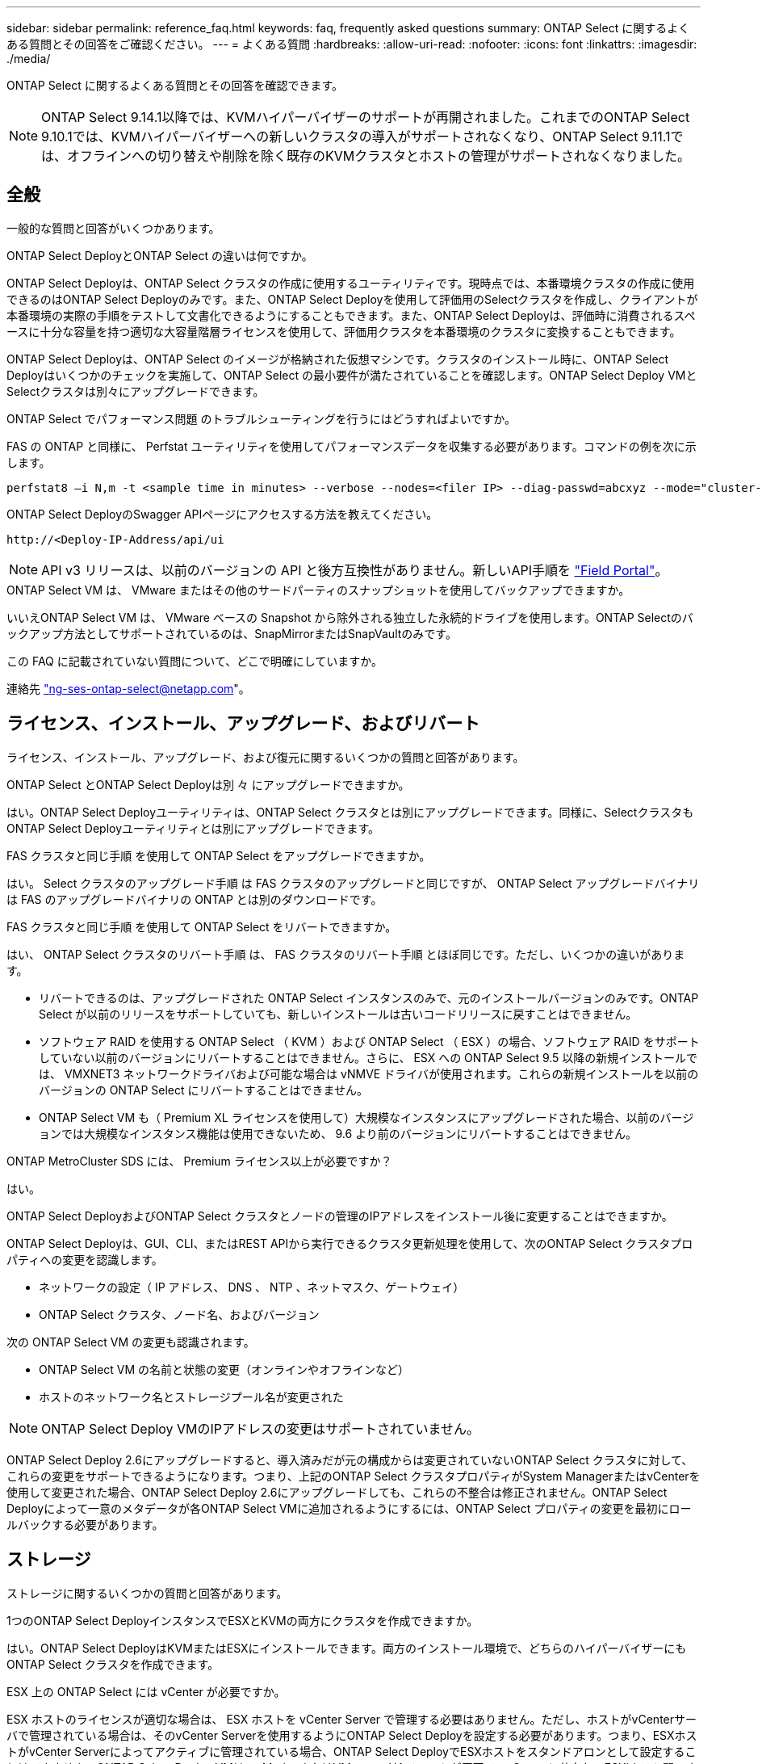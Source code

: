 ---
sidebar: sidebar 
permalink: reference_faq.html 
keywords: faq, frequently asked questions 
summary: ONTAP Select に関するよくある質問とその回答をご確認ください。 
---
= よくある質問
:hardbreaks:
:allow-uri-read: 
:nofooter: 
:icons: font
:linkattrs: 
:imagesdir: ./media/


[role="lead"]
ONTAP Select に関するよくある質問とその回答を確認できます。

[NOTE]
====
ONTAP Select 9.14.1以降では、KVMハイパーバイザーのサポートが再開されました。これまでのONTAP Select 9.10.1では、KVMハイパーバイザーへの新しいクラスタの導入がサポートされなくなり、ONTAP Select 9.11.1では、オフラインへの切り替えや削除を除く既存のKVMクラスタとホストの管理がサポートされなくなりました。

====


== 全般

一般的な質問と回答がいくつかあります。

.ONTAP Select DeployとONTAP Select の違いは何ですか。
ONTAP Select Deployは、ONTAP Select クラスタの作成に使用するユーティリティです。現時点では、本番環境クラスタの作成に使用できるのはONTAP Select Deployのみです。また、ONTAP Select Deployを使用して評価用のSelectクラスタを作成し、クライアントが本番環境の実際の手順をテストして文書化できるようにすることもできます。また、ONTAP Select Deployは、評価時に消費されるスペースに十分な容量を持つ適切な大容量階層ライセンスを使用して、評価用クラスタを本番環境のクラスタに変換することもできます。

ONTAP Select Deployは、ONTAP Select のイメージが格納された仮想マシンです。クラスタのインストール時に、ONTAP Select Deployはいくつかのチェックを実施して、ONTAP Select の最小要件が満たされていることを確認します。ONTAP Select Deploy VMとSelectクラスタは別々にアップグレードできます。

.ONTAP Select でパフォーマンス問題 のトラブルシューティングを行うにはどうすればよいですか。
FAS の ONTAP と同様に、 Perfstat ユーティリティを使用してパフォーマンスデータを収集する必要があります。コマンドの例を次に示します。

[listing]
----
perfstat8 –i N,m -t <sample time in minutes> --verbose --nodes=<filer IP> --diag-passwd=abcxyz --mode="cluster-mode" > <name of output file>
----
.ONTAP Select DeployのSwagger APIページにアクセスする方法を教えてください。
[listing]
----
http://<Deploy-IP-Address/api/ui
----

NOTE: API v3 リリースは、以前のバージョンの API と後方互換性がありません。新しいAPI手順を https://library.netapp.com/ecm/ecm_download_file/ECMLP2845694["Field Portal"^]。

.ONTAP Select VM は、 VMware またはその他のサードパーティのスナップショットを使用してバックアップできますか。
いいえONTAP Select VM は、 VMware ベースの Snapshot から除外される独立した永続的ドライブを使用します。ONTAP Selectのバックアップ方法としてサポートされているのは、SnapMirrorまたはSnapVaultのみです。

.この FAQ に記載されていない質問について、どこで明確にしていますか。
連絡先 link:mailto:ng-ses-ontap-select@netapp.com["ng-ses-ontap-select@netapp.com"]。



== ライセンス、インストール、アップグレード、およびリバート

ライセンス、インストール、アップグレード、および復元に関するいくつかの質問と回答があります。

.ONTAP Select とONTAP Select Deployは別 々 にアップグレードできますか。
はい。ONTAP Select Deployユーティリティは、ONTAP Select クラスタとは別にアップグレードできます。同様に、SelectクラスタもONTAP Select Deployユーティリティとは別にアップグレードできます。

.FAS クラスタと同じ手順 を使用して ONTAP Select をアップグレードできますか。
はい。 Select クラスタのアップグレード手順 は FAS クラスタのアップグレードと同じですが、 ONTAP Select アップグレードバイナリは FAS のアップグレードバイナリの ONTAP とは別のダウンロードです。

.FAS クラスタと同じ手順 を使用して ONTAP Select をリバートできますか。
はい、 ONTAP Select クラスタのリバート手順 は、 FAS クラスタのリバート手順 とほぼ同じです。ただし、いくつかの違いがあります。

* リバートできるのは、アップグレードされた ONTAP Select インスタンスのみで、元のインストールバージョンのみです。ONTAP Select が以前のリリースをサポートしていても、新しいインストールは古いコードリリースに戻すことはできません。
* ソフトウェア RAID を使用する ONTAP Select （ KVM ）および ONTAP Select （ ESX ）の場合、ソフトウェア RAID をサポートしていない以前のバージョンにリバートすることはできません。さらに、 ESX への ONTAP Select 9.5 以降の新規インストールでは、 VMXNET3 ネットワークドライバおよび可能な場合は vNMVE ドライバが使用されます。これらの新規インストールを以前のバージョンの ONTAP Select にリバートすることはできません。
* ONTAP Select VM も（ Premium XL ライセンスを使用して）大規模なインスタンスにアップグレードされた場合、以前のバージョンでは大規模なインスタンス機能は使用できないため、 9.6 より前のバージョンにリバートすることはできません。


.ONTAP MetroCluster SDS には、 Premium ライセンス以上が必要ですか？
はい。

.ONTAP Select DeployおよびONTAP Select クラスタとノードの管理のIPアドレスをインストール後に変更することはできますか。
ONTAP Select Deployは、GUI、CLI、またはREST APIから実行できるクラスタ更新処理を使用して、次のONTAP Select クラスタプロパティへの変更を認識します。

* ネットワークの設定（ IP アドレス、 DNS 、 NTP 、ネットマスク、ゲートウェイ）
* ONTAP Select クラスタ、ノード名、およびバージョン


次の ONTAP Select VM の変更も認識されます。

* ONTAP Select VM の名前と状態の変更（オンラインやオフラインなど）
* ホストのネットワーク名とストレージプール名が変更された



NOTE: ONTAP Select Deploy VMのIPアドレスの変更はサポートされていません。

ONTAP Select Deploy 2.6にアップグレードすると、導入済みだが元の構成からは変更されていないONTAP Select クラスタに対して、これらの変更をサポートできるようになります。つまり、上記のONTAP Select クラスタプロパティがSystem ManagerまたはvCenterを使用して変更された場合、ONTAP Select Deploy 2.6にアップグレードしても、これらの不整合は修正されません。ONTAP Select Deployによって一意のメタデータが各ONTAP Select VMに追加されるようにするには、ONTAP Select プロパティの変更を最初にロールバックする必要があります。



== ストレージ

ストレージに関するいくつかの質問と回答があります。

.1つのONTAP Select DeployインスタンスでESXとKVMの両方にクラスタを作成できますか。
はい。ONTAP Select DeployはKVMまたはESXにインストールできます。両方のインストール環境で、どちらのハイパーバイザーにもONTAP Select クラスタを作成できます。

.ESX 上の ONTAP Select には vCenter が必要ですか。
ESX ホストのライセンスが適切な場合は、 ESX ホストを vCenter Server で管理する必要はありません。ただし、ホストがvCenterサーバで管理されている場合は、そのvCenter Serverを使用するようにONTAP Select Deployを設定する必要があります。つまり、ESXホストがvCenter Serverによってアクティブに管理されている場合、ONTAP Select DeployでESXホストをスタンドアロンとして設定することはできません。ONTAP Select Deploy VMは、vMotionまたはVMwareのHAイベントが原因で、vCenterに依存してESXiホスト間のすべてのONTAP Select VM移行を追跡します。

.ソフトウェア RAID とは
ONTAP Select では、ハードウェアRAIDコントローラなしでサーバを使用できます。この場合、RAID機能はソフトウェアで実装されます。ソフトウェアRAIDを使用する場合は、SSDとNVMeの両方のドライブがサポートされます。ONTAP Select ブートディスクおよびコアディスクは、引き続き仮想化されたパーティション（ストレージプールまたはデータストア）内に配置する必要があります。ONTAP Select は、 RD2 （ルート / データ / データパーティショニング）を使用して SSD をパーティショニングします。したがって、 ONTAP Select ルートパーティションは、データアグリゲートに使用される物理スピンドルと同じ上にあります。ただし、ルートアグリゲートおよびブートディスクとコア仮想ディスクは容量ライセンスには含まれません。

AFF / FAS で使用できるすべての RAID 方式を ONTAP Select でも使用できます。これには、 RAID 4 、 RAID DP 、および RAID-TEC が含まれます。SSD の最小数は、選択した RAID 構成のタイプによって異なります。ベストプラクティスとして、少なくとも 1 つのスペアが必要です。スペアディスクとパリティディスクは容量ライセンスには含まれません。

.ソフトウェア RAID とハードウェア RAID 構成の違いは何ですか。
ソフトウェア RAID は、 ONTAP ソフトウェアスタックのレイヤです。ソフトウェア RAID では、物理ドライブが ONTAP Select VM 内でパーティショニングされ、 raw ディスクとして使用できるため、管理性が向上します。一方、ハードウェア RAID では、通常は 1 つの大きな LUN を使用でき、その LUN を ONTAP Select で使用して VMDISK を作成できます。ソフトウェア RAID はオプションとして使用でき、ハードウェア RAID の代わりに使用できます。

ソフトウェア RAID の要件には、次のものがあります。

* ESXトKVMテサホオト
+
** ONTAP Select 9.14.1以降では、KVMハイパーバイザーのサポートが再開されました。これまでは、ONTAP Select 9.10.1でKVMハイパーバイザーのサポートが廃止されていました。


* サポートされる物理ディスクのサイズ： 200GB~32TB
* DAS 構成でのみサポートされます
* SSDまたはNVMeでサポートされます
* Premium または Premium XL ONTAP Select ライセンスが必要です
* ハードウェア RAID コントローラがないか無効になっているか、 SAS HBA モードで動作している必要があります
* システムディスクのコアダンプ、ブート / NVRAM 、メディエーターなどに、専用の LUN に基づく LVM ストレージプールまたはデータストアを使用する必要があります。


.ONTAP Select for KVM では複数の NIC ボンドをサポートしていますか。
KVM にインストールするときは、単一のボンドと単一のブリッジを使用する必要があります。物理ポートが 2 つまたは 4 つあるホストでは、すべてのポートを同じボンドに含める必要があります。

.ハイパーバイザーホスト内の障害が発生した物理ディスクまたは NIC について、 ONTAP Select で報告またはアラートを生成する方法を教えてください。ONTAP Select はハイパーバイザーからこの情報を取得しますか、それともハイパーバイザーレベルで監視を設定する必要がありますか？
ハードウェア RAID コントローラを使用する場合、 ONTAP Select は、基盤となるサーバの問題をほとんど認識しません。ベストプラクティスに従ってサーバを設定する場合は、ある程度の冗長性が必要です。ドライブ障害に備えて RAID 5/6 を使用することを推奨します。ソフトウェア RAID 構成の場合、 ONTAP はディスク障害に関するアラートを発行し、スペアドライブがある場合は、ドライブのリビルドを開始します。

ネットワークレイヤでの単一点障害を回避するために、 2 つ以上の物理 NIC を使用する必要があります。ネットアップでは、データポートグループ、管理ポートグループには NIC チーミングとボンディングを設定し、チームまたはボンドに 2 つ以上のアップリンクを使用することを推奨します。このような構成により、アップリンクに障害が発生した場合に、仮想スイッチは、障害が発生したアップリンクから NIC チーム内の正常なアップリンクにトラフィックを移動します。推奨されるネットワーク構成の詳細については、を参照してください link:reference_plan_best_practices.html#networking["ベストプラクティスのまとめ：ネットワーク"]。

2 ノードクラスタまたは 4 ノードクラスタの場合、それ以外のエラーはすべて ONTAP HA で処理されます。ハイパーバイザーサーバを交換する必要があり、 ONTAP Select クラスタを新しいサーバで構成する必要がある場合は、ネットアップテクニカルサポートにお問い合わせください。

.ONTAP Select でサポートされるデータストアの最大サイズはいくつですか。
VSAN を含むすべての構成で、 ONTAP Select ノードあたり 400TB のストレージがサポートされます。

サポートされる最大サイズを超えるデータストアにインストールする場合は、製品のセットアップ時に容量の上限を使用する必要があります。

.ONTAP Select ノードの容量はどのようにして拡張できますか。
ONTAP Select Deployには、ONTAP Select ノードでの容量拡張処理をサポートするストレージ追加ワークフローが含まれています。管理下でストレージを拡張するには、同じデータストアのスペースを使用するか（使用可能なスペースが残っている場合）、別のデータストアのスペースを追加します。ローカルデータストアとリモートデータストアを同じアグリゲートに混在させることはできません。

ストレージの追加はソフトウェア RAID もサポートします。ただし、ソフトウェア RAID の場合は、 ONTAP Select VM に物理ドライブを追加する必要があります。この場合のストレージ追加は、 FAS または AFF アレイの管理と似ています。ソフトウェア RAID を使用して ONTAP Select ノードにストレージを追加する場合は、 RAID グループのサイズとドライブサイズを考慮する必要があります。

.ONTAP Select は、 VSAN または外付けアレイタイプのデータストアをサポートしますか。
ONTAP Select DeployおよびONTAP Select for ESXでは、VSANまたは外付けアレイタイプのデータストアをストレージプールに使用するONTAP Select シングルノードクラスタの構成をサポートしています。

ONTAP Select DeployおよびONTAP Select for KVMでは、外部アレイで共有論理ストレージプールタイプを使用するONTAP Select シングルノードクラスタの設定がサポートされます。ストレージプールのベースには iSCSI と FC / FCoE があります。それ以外のタイプのストレージプールはサポートされません。

共有ストレージ上のマルチノード HA クラスタがサポートされます。

.ONTAP Select は、 VSAN または一部の HCI スタックを含むその他の共有外付けストレージ上のマルチノードクラスタをサポートしていますか。
外付けストレージ（マルチノード VNAS ）を使用するマルチノードクラスタは、 ESX と KVM の両方でサポートされます。同じクラスタ内にハイパーバイザーを混在させることはサポートされていません。共有ストレージ上の HA アーキテクチャは、 HA ペア内の各ノードにパートナーデータのミラーコピーがあることを意味します。ただし、マルチノードクラスタを使用すると、 ONTAP HA または KVM Live Motion を使用するシングルノードクラスタに比べて、のノンストップオペレーションのメリットが得られます。

ONTAP Select Deployは同じホスト上の複数のONTAP Select VMのサポートを追加しますが、クラスタの作成時にこれらのインスタンスを同じONTAP Select クラスタに含めることはできません。ESX 環境については、 VMware HA が同じ ONTAP Select クラスタから 1 つの ESX ホストに複数の ONTAP Select VM を移行しないように、 VM の非アフィニティルールを作成することを推奨します。さらに、ONTAP Select Deployは、管理（ユーザが開始）vMotionまたはONTAP Select VMのライブマイグレーションが検出された場合、2つのONTAP Select ノードが同じ物理ホストで終了するなどのネットアップのベストプラクティスに違反したとみなされます。 ONTAP Select Deployは、DeployのGUIおよびログにアラートを送信します。ONTAP Select DeployがONTAP Select VMの場所を認識する唯一の方法は、クラスタ更新処理によってです。これは、ONTAP Select Deploy管理者が手動で実行する必要がある処理です。プロアクティブな監視を可能にするONTAP Select Deployには機能がなく、DeployのGUIまたはログにのみアラートが表示されます。つまり、このアラートを集中型の監視インフラストラクチャに転送することはできません。

.ONTAP Select は、 VMware の NSX VXLAN をサポートしていますか。
NSX と V の VXLAN ポートグループがサポートされます。マルチノード HA （ ONTAP MetroCluster SDS を含む）の場合は、 VXLAN のオーバーヘッドに対応するために、内部ネットワーク MTU を（ 9000 ではなく） 7500 ～ 8900 の範囲で設定する必要があります。内部ネットワークMTUは、クラスタの導入時にONTAP Select Deployで設定できます。

.ONTAP Select は KVM のライブマイグレーションをサポートしていますか。
外部アレイストレージプールで実行される ONTAP Select VM は、 virsh ライブマイグレーションをサポートします。

.VSAN AF に ONTAP Select Premium が必要ですか。
いいえ。外付けアレイ構成と VSAN 構成のどちらがオールフラッシュであるかに関係なく、すべてのバージョンがサポートされます。

.サポートされている VSAN FTT / FTM 設定はどれか？
Select VM は VSAN データストアのストレージポリシーを継承し、 FTT / FTM の設定に制限はありません。ただし、 FTT / FTM の設定によっては、 ONTAP Select VM のサイズがセットアップ時に設定した容量よりも大幅に大きくなる可能性があることに注意してください。ONTAP Select は、セットアップ時に作成される eager-zeroed-thick VMDK を使用します。同じ共有データストアを使用する他の VM への影響を回避するためには、 Select の容量と FTT / FTM の設定から導き出された実際の Select VM のサイズに対応できる十分な空き容量をデータストアに確保することが重要です。

.複数の ONTAP Select ノードが異なる Select クラスタに属している場合、それらのノードを同じホストで実行することはできますか。
vNAS 構成では、同じホスト上の複数の ONTAP Select ノードを vNAS 構成でのみ設定できます。ただし、それらのノードが同じ ONTAP Select クラスタに含まれていない必要があります。この方法は DAS 構成ではサポートされていません。同じ物理ホスト上の複数の ONTAP Select ノードが RAID コントローラへのアクセスで競合するためです。

.1 つの 10GE ポートを搭載したホストで ONTAP Select を実行できますか。また、 ESX と KVM の両方に使用できますか。
1 つの 10GE ポートを使用して外部ネットワークに接続できます。ただし、この方法は、制約のあるスモールフォームファクタ環境でのみ使用することを推奨します。これは ESX と KVM の両方でサポートされます。

.KVM でライブマイグレーションを実行するには、どのような追加プロセスを実行する必要がありますか。
CLVM および Pacemaker （ PC ）コンポーネントは、ライブマイグレーションに参加する各ホストにインストールして実行する必要があります。これは、各ホストで同じボリュームグループにアクセスするために必要です。



== vCenter

VMware vCenterに関するいくつかの質問と回答があります。

.ONTAP Select DeployはどのようにしてvCenterと通信し、どのファイアウォールポートを開く必要がありますか？
ONTAP Select Deployは、VMware VIX APIを使用してvCenterやESXホストと通信します。VMware のドキュメントでは、 vCenter Server または ESX ホストへの初期接続には、 TCP ポート 443 上の HTTPS/SOAP を使用します。これは、 TLS / SSL を介したセキュア HTTP のポートです。次に、 ESX ホストへの接続が TCP ポート 902 のソケットで開かれます。この接続を経由するデータは SSL で暗号化されます。また、ONTAP Select Deployはpingコマンドを発行して、指定したIPアドレスで応答するESXホストがあることを確認します。

ONTAP Select Deployは、次のようにONTAP Select ノードおよびクラスタ管理IPアドレスと通信できる必要もあります。

* Ping
* SSH （ポート 22 ）
* SSL （ポート 443 ）


2ノードクラスタの場合、ONTAP Select Deployはクラスタのメールボックスをホストします。各ONTAP Select ノードは、iSCSI（ポート3260）を使用してONTAP Select Deployにアクセスできる必要があります。

マルチノードクラスタの場合、内部ネットワークを完全に開く必要があります（ NAT やファイアウォールは使用しない）。

.ONTAP Select DeployでONTAP Select クラスタを作成するために必要なvCenterの権限はどれですか？
必要な vCenter 権限の一覧については、以下を参照してください。 link:reference_plan_ots_vcenter.html["VMware vCenter サーバ"]。



== HA およびクラスタ

HAペアとクラスタに関するいくつかの質問と回答があります。

.4 ノード、 6 ノード、または 8 ノードのクラスタと 2 ノードの ONTAP Select クラスタの違いは何ですか。
ONTAP Select Deploy VMが主にクラスタの作成に使用される4ノード、6ノード、および8ノードクラスタとは異なり、2ノードクラスタは、HAクォーラム用にONTAP Select Deploy VMを継続的に利用します。ONTAP Select Deploy VMが使用できない場合、フェイルオーバーサービスは無効になります。

.MetroCluster SDS とは
MetroCluster SDS は、ネットアップの MetroCluster ビジネス継続性ソリューションのカテゴリに分類される、低コストの同期レプリケーションオプションです。FAS ハイブリッドフラッシュ、 AFF 、クラウド向け NetApp Private Storage 、および NetApp FlexArray ® テクノロジで利用できる NetApp MetroCluster とは異なり、 ONTAP Select でのみ利用できます。

.MetroCluster SDS と NetApp MetroCluster の違いは何ですか。
MetroCluster SDS は、同期レプリケーション解決策 を提供し、ネットアップの MetroCluster ソリューションに該当します。ただし、主な違いは、サポートされる距離（約 10km と 300km ）と接続タイプ（ FC と IP ではなく IP ネットワークのみがサポート）です。

.2 ノード ONTAP Select クラスタと 2 ノード ONTAP MetroCluster SDS の違いは何ですか。
2 ノードクラスタとは、同じデータセンター内にある 2 つのノードが相互に 300m 以内の範囲にあるクラスタです。一般に、両方のノードには、スイッチ間リンクで接続された同じネットワークスイッチまたは一連のネットワークスイッチへのアップリンクがあります。

2 ノード MetroCluster SDS は、ノードが物理的に分離され（異なる部屋、異なる建物、または異なるデータセンター）、各ノードのアップリンク接続が別々のネットワークスイッチに接続されているクラスタとして定義されます。MetroCluster SDS には専用のハードウェアは必要ありませんが、環境ではレイテンシ（ 5 ミリ秒 RTT と 5 ミリ秒ジッター）と物理距離（ 10km ）の観点から一連の最小要件をサポートする必要があります。

MetroCluster SDS はプレミアム機能であり、 Premium または Premium XL ライセンスが必要です。Premium ライセンスは、中小規模の VM のほか、 HDD および SSD メディアの作成をサポートします。これらの構成はすべてサポートされます。

.ONTAP MetroCluster SDS にはローカルストレージ（ DAS ）が必要ですか。
ONTAP MetroCluster SDS は、あらゆるタイプのストレージ構成（ DAS と vNAS ）をサポートします。

.ONTAP MetroCluster SDS はソフトウェア RAID をサポートしていますか。
はい。ソフトウェア RAID は、 KVM と ESX の両方の SSD メディアでサポートされています。

.ONTAP MetroCluster SDS は、 SSD と回転式メディアの両方をサポートしていますか。
はい。 Premium ライセンスが必要ですが、このライセンスでは、中小規模の VM 、 SSD と回転式メディアの両方がサポートされます。

.ONTAP MetroCluster SDS では、 4 ノード以上のクラスタサイズはサポートされますか。
いいえ。メディエーターを持つ 2 ノードクラスタのみを MetroCluster SDS として設定できます。

.ONTAP MetroCluster SDS の要件は何ですか。
要件は次のとおりです。

* 3つのデータセンター（ONTAP Select Deployメディエーター用に1つ、ノードごとに1つ）。
* 5 ミリ秒 RTT と 5 ミリ秒ジッタ。 ONTAP Select ノード間の最大合計 10 ミリ秒と最大物理距離 10 ミリ秒です。
* ONTAP Select Deployメディエーターと各ONTAP Select ノードの間で125ミリ秒RTT、最小帯域幅5Mbps
* Premium または Premium XL ライセンス。


.ONTAP Select は vMotion または VMware HA をサポートしていますか。
VSAN データストアまたは外付けアレイデータストア（ vNAS 環境）上で実行される ONTAP Select VM は、 vMotion 、 DRS 、 VMware HA 機能をサポートします。

.ONTAP Select は Storage vMotion をサポートしていますか。
Storage vMotionは、シングルノードおよびマルチノードのONTAP Select クラスタとONTAP Select Deploy VMを含むすべての構成でサポートされます。Storage vMotionを使用して、ONTAP Select またはONTAP Select Deploy VMを異なるVMFSバージョン（VMFS 5からVMFS 6など）間で移行できますが、このユースケースに限定されません。Storage vMotion 処理を開始する前に VM をシャットダウンすることを推奨します。ONTAP Select Deployは、Storage vMotion処理の完了後に次の処理を問題 する必要があります。

[listing]
----
cluster refresh
----
異なるタイプのデータストア間での Storage vMotion 処理はサポートされていないことに注意してください。つまり、 NFS タイプのデータストアと VMFS データストア間の Storage vMotion 処理はサポートされません。一般に、外付けデータストアと DAS データストア間の Storage vMotion 処理はサポートされていません。

.ONTAP Select ノード間の HA トラフィックは、異なる vSwitch 、または分離された物理ポート、あるいは ESX ホスト間のポイントツーポイント IP ケーブルを使用して実行できますか。
これらの構成はサポートされていません。ONTAP Select では、クライアントトラフィックを伝送する物理ネットワークアップリンクのステータスは確認できません。したがって、 ONTAP Select は、 HA ハートビートを使用して、 VM がクライアントとそのピアに対して同時にアクセス可能であることを確認します。物理的な接続が失われると、 HA ハートビートを受信できなくなると、もう一方のノードへの自動フェイルオーバーが実行されます。これは望ましい動作です。

HA トラフィックを別の物理インフラに分離することで、 Select VM はピアと通信できますが、クライアントとは通信できません。これにより、自動 HA プロセスが無効になるため、手動フェイルオーバーが開始されるまではデータを使用できなくなります。



== メディエーターサービス

メディエーターサービスに関するいくつかの質問と回答があります。

.メディエーターサービスとは何ですか？
2ノードクラスタでは、ONTAP Select Deploy VMでHAクォーラムが継続的に利用されます。2ノードのHAクォーラムネゴシエーションに参加するONTAP Select Deploy VMには、メディエーターVMというラベルが付けられます。

.メディエーターサービスはリモートで実行できますか。
はい。2ノードHAペアのメディエーターとして機能するONTAP Select Deployは、500ms RTTのWANレイテンシをサポートします。最小帯域幅は5Mbpsです。

.メディエーターサービスで使用されるプロトコル
メディエータートラフィックはiSCSIで、ONTAP Select ノードの管理IPアドレスから始まり、ONTAP Select DeployのIPアドレスで終端します。2 ノードクラスタを使用している場合、 ONTAP Select ノード管理 IP アドレスに IPv6 を使用することはできません。

.1 つのメディエーターサービスを複数の 2 ノード HA クラスタに使用できますか。
はい。各ONTAP Select Deploy VMは、最大100個の2ノードONTAP Select クラスタの共通のメディエーターサービスとして機能できます。

.導入後にメディエーターサービスの場所を変更することはできますか。
はい。別のONTAP Select Deploy VMを使用してメディエーターサービスをホストすることができます。

.ONTAP Select では、メディエーターを使用するかどうかに関係なく、拡張されたクラスタをサポートしていますか。
ストレッチ HA 導入モデルでは、メディエーターを備えた 2 ノードクラスタのみがサポートされます。
